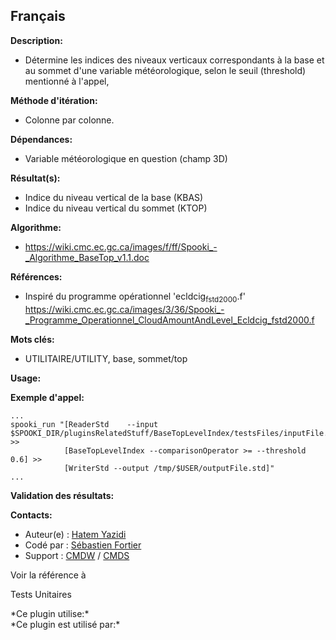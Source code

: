 ** Français















*Description:*

- Détermine les indices des niveaux verticaux correspondants à la base
  et au sommet d'une variable météorologique, selon le seuil (threshold)
  mentionné à l'appel,

*Méthode d'itération:*

- Colonne par colonne.

*Dépendances:*

- Variable météorologique en question (champ 3D)

*Résultat(s):*

- Indice du niveau vertical de la base (KBAS)
- Indice du niveau vertical du sommet (KTOP)

*Algorithme:*

- [[https://wiki.cmc.ec.gc.ca/images/f/ff/Spooki_-_Algorithme_BaseTop_v1.1.doc]]

*Références:*

- Inspiré du programme opérationnel 'ecldcig_fstd2000.f'
  [[https://wiki.cmc.ec.gc.ca/images/3/36/Spooki_-_Programme_Operationnel_CloudAmountAndLevel_Ecldcig_fstd2000.f]]

*Mots clés:*

- UTILITAIRE/UTILITY, base, sommet/top

*Usage:*

*Exemple d'appel:* 

#+begin_example
      ...
      spooki_run "[ReaderStd    --input $SPOOKI_DIR/pluginsRelatedStuff/BaseTopLevelIndex/testsFiles/inputFile.std] >>
                  [BaseTopLevelIndex --comparisonOperator >= --threshold 0.6] >>
                  [WriterStd --output /tmp/$USER/outputFile.std]"
      ...
#+end_example

*Validation des résultats:*

*Contacts:*

- Auteur(e) : [[https://wiki.cmc.ec.gc.ca/wiki/User:Yazidih][Hatem
  Yazidi]]
- Codé par : [[https://wiki.cmc.ec.gc.ca/wiki/User:Fortiers][Sébastien
  Fortier]]
- Support : [[https://wiki.cmc.ec.gc.ca/wiki/CMDW][CMDW]] /
  [[https://wiki.cmc.ec.gc.ca/wiki/CMDS][CMDS]]

Voir la référence à



Tests Unitaires



*Ce plugin utilise:*\\

*Ce plugin est utilisé par:*\\



  

